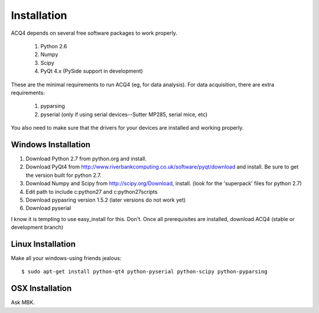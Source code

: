Installation
============

ACQ4 depends on several free software packages to work properly.
    
    #. Python 2.6
    #. Numpy
    #. Scipy
    #. PyQt 4.x  (PySide support in development)

These are the minimal requirements to run ACQ4 (eg, for data analysis). For data acquisition, there are extra requirements:
    
    #. pyparsing
    #. pyserial (only if using serial devices--Sutter MP285, serial mice, etc)
    
You also need to make sure that the drivers for your devices are installed and working properly. 

Windows Installation
--------------------

1. Download Python 2.7 from python.org and install.
2. Download PyQt4 from http://www.riverbankcomputing.co.uk/software/pyqt/download and install. Be sure to get the version built for python 2.7.
3. Download Numpy and Scipy from http://scipy.org/Download, install. (look for the 'superpack' files for python 2.7)
4. Edit path to include c:\python27 and c:\python27\scripts
5. Download pypasring version 1.5.2 (later versions do not work yet)
6. Download pyserial

I know it is tempting to use easy_install for this. Don't. 
Once all prerequisites are installed, download ACQ4 (stable or development branch) 


Linux Installation
------------------

Make all your windows-using friends jealous:

::

    $ sudo apt-get install python-qt4 python-pyserial python-scipy python-pyparsing
    
    
OSX Installation
----------------

Ask MBK.
